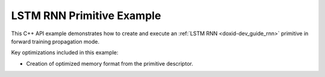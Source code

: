 .. index:: pair: page; LSTM RNN Primitive Example
.. _doxid-lstm_example_cpp:

LSTM RNN Primitive Example
==========================

This C++ API example demonstrates how to create and execute an :ref:`LSTM RNN <doxid-dev_guide_rnn>` primitive in forward training propagation mode.

Key optimizations included in this example:

* Creation of optimized memory format from the primitive descriptor.

.. ref-code-block:: cpp

	/*******************************************************************************
	* Copyright 2020-2025 Intel Corporation
	*
	* Licensed under the Apache License, Version 2.0 (the "License");
	* you may not use this file except in compliance with the License.
	* You may obtain a copy of the License at
	*
	*     http://www.apache.org/licenses/LICENSE-2.0
	*
	* Unless required by applicable law or agreed to in writing, software
	* distributed under the License is distributed on an "AS IS" BASIS,
	* WITHOUT WARRANTIES OR CONDITIONS OF ANY KIND, either express or implied.
	* See the License for the specific language governing permissions and
	* limitations under the License.
	*******************************************************************************/
	
	
	#include <algorithm>
	#include <cmath>
	#include <iostream>
	#include <string>
	#include <vector>
	
	#include "example_utils.hpp"
	#include "oneapi/dnnl/dnnl.hpp"
	
	using namespace :ref:`dnnl <doxid-namespacednnl>`;
	
	void lstm_example(:ref:`dnnl::engine::kind <doxid-structdnnl_1_1engine_1a2635da16314dcbdb9bd9ea431316bb1a>` engine_kind) {
	
	    // Create execution dnnl::engine.
	    :ref:`dnnl::engine <doxid-structdnnl_1_1engine>` :ref:`engine <doxid-structdnnl_1_1engine>`(engine_kind, 0);
	
	    // Create dnnl::stream.
	    :ref:`dnnl::stream <doxid-structdnnl_1_1stream>` engine_stream(:ref:`engine <doxid-structdnnl_1_1engine>`);
	
	    // Tensor dimensions.
	    const :ref:`memory::dim <doxid-structdnnl_1_1memory_1a281426f169daa042dcf5379c8fce21a9>` N = 26, // batch size
	            T = 6, // time steps
	            C = 12, // channels
	            G = 4, // gates
	            L = 4, // layers
	            D = 1; // directions
	
	    // Source (src), weights, bias, and destination (dst) tensors
	    // dimensions.
	    :ref:`memory::dims <doxid-structdnnl_1_1memory_1a7d9f4b6ad8caf3969f436cd9ff27e9bb>` src_dims = {T, N, C};
	    :ref:`memory::dims <doxid-structdnnl_1_1memory_1a7d9f4b6ad8caf3969f436cd9ff27e9bb>` weights_dims = {L, D, C, G, C};
	    :ref:`memory::dims <doxid-structdnnl_1_1memory_1a7d9f4b6ad8caf3969f436cd9ff27e9bb>` bias_dims = {L, D, G, C};
	    :ref:`memory::dims <doxid-structdnnl_1_1memory_1a7d9f4b6ad8caf3969f436cd9ff27e9bb>` dst_dims = {T, N, C};
	
	    // Allocate buffers.
	    std::vector<float> src_layer_data(product(src_dims));
	    std::vector<float> weights_layer_data(product(weights_dims));
	    std::vector<float> weights_iter_data(product(weights_dims));
	    std::vector<float> dst_layer_data(product(dst_dims));
	    std::vector<float> bias_data(product(bias_dims));
	
	    // Initialize src, weights, and bias tensors.
	    std::generate(src_layer_data.begin(), src_layer_data.end(), []() {
	        static int i = 0;
	        return std::cos(i++ / 10.f);
	    });
	    std::generate(weights_layer_data.begin(), weights_layer_data.end(), []() {
	        static int i = 0;
	        return std::sin(i++ * 2.f);
	    });
	    std::generate(bias_data.begin(), bias_data.end(), []() {
	        static int i = 0;
	        return std::tanh(float(i++));
	    });
	
	    // Create memory descriptors and memory objects for src, bias, and dst.
	    auto src_layer_md = :ref:`memory::desc <doxid-structdnnl_1_1memory_1_1desc>`(
	            src_dims, :ref:`memory::data_type::f32 <doxid-structdnnl_1_1memory_1a8e83474ec3a50e08e37af76c8c075dcea512dc597be7ae761876315165dc8bd2e>`, :ref:`memory::format_tag::tnc <doxid-structdnnl_1_1memory_1a8e71077ed6a5f7fb7b3e6e1a5a2ecf3fac775cf954921a129a65eb929476de911>`);
	    auto bias_md = :ref:`memory::desc <doxid-structdnnl_1_1memory_1_1desc>`(
	            bias_dims, :ref:`memory::data_type::f32 <doxid-structdnnl_1_1memory_1a8e83474ec3a50e08e37af76c8c075dcea512dc597be7ae761876315165dc8bd2e>`, :ref:`memory::format_tag::ldgo <doxid-structdnnl_1_1memory_1a8e71077ed6a5f7fb7b3e6e1a5a2ecf3fab8690cd92ccee6a0ad55faccc0346aab>`);
	    auto dst_layer_md = :ref:`memory::desc <doxid-structdnnl_1_1memory_1_1desc>`(
	            dst_dims, :ref:`memory::data_type::f32 <doxid-structdnnl_1_1memory_1a8e83474ec3a50e08e37af76c8c075dcea512dc597be7ae761876315165dc8bd2e>`, :ref:`memory::format_tag::tnc <doxid-structdnnl_1_1memory_1a8e71077ed6a5f7fb7b3e6e1a5a2ecf3fac775cf954921a129a65eb929476de911>`);
	
	    auto src_layer_mem = :ref:`memory <doxid-structdnnl_1_1memory>`(src_layer_md, :ref:`engine <doxid-structdnnl_1_1engine>`);
	    auto bias_mem = :ref:`memory <doxid-structdnnl_1_1memory>`(bias_md, :ref:`engine <doxid-structdnnl_1_1engine>`);
	    auto dst_layer_mem = :ref:`memory <doxid-structdnnl_1_1memory>`(dst_layer_md, :ref:`engine <doxid-structdnnl_1_1engine>`);
	
	    // Create memory objects for weights using user's memory layout. In this
	    // example, LDIGO is assumed.
	    auto user_weights_layer_mem = :ref:`memory <doxid-structdnnl_1_1memory>`(
	            {weights_dims, :ref:`memory::data_type::f32 <doxid-structdnnl_1_1memory_1a8e83474ec3a50e08e37af76c8c075dcea512dc597be7ae761876315165dc8bd2e>`, :ref:`memory::format_tag::ldigo <doxid-structdnnl_1_1memory_1a8e71077ed6a5f7fb7b3e6e1a5a2ecf3fa4e62e330c56963f9ead98490cd57ef7b>`},
	            :ref:`engine <doxid-structdnnl_1_1engine>`);
	    auto user_weights_iter_mem = :ref:`memory <doxid-structdnnl_1_1memory>`(
	            {weights_dims, :ref:`memory::data_type::f32 <doxid-structdnnl_1_1memory_1a8e83474ec3a50e08e37af76c8c075dcea512dc597be7ae761876315165dc8bd2e>`, :ref:`memory::format_tag::ldigo <doxid-structdnnl_1_1memory_1a8e71077ed6a5f7fb7b3e6e1a5a2ecf3fa4e62e330c56963f9ead98490cd57ef7b>`},
	            :ref:`engine <doxid-structdnnl_1_1engine>`);
	
	    // Write data to memory object's handle.
	    write_to_dnnl_memory(src_layer_data.data(), src_layer_mem);
	    write_to_dnnl_memory(bias_data.data(), bias_mem);
	    write_to_dnnl_memory(weights_layer_data.data(), user_weights_layer_mem);
	    write_to_dnnl_memory(weights_iter_data.data(), user_weights_iter_mem);
	
	    // Create memory descriptors for weights with format_tag::any. This enables
	    // the LSTM primitive to choose the optimized memory layout.
	    auto lstm_weights_layer_md = :ref:`memory::desc <doxid-structdnnl_1_1memory_1_1desc>`(
	            weights_dims, :ref:`memory::data_type::f32 <doxid-structdnnl_1_1memory_1a8e83474ec3a50e08e37af76c8c075dcea512dc597be7ae761876315165dc8bd2e>`, :ref:`memory::format_tag::any <doxid-structdnnl_1_1memory_1a8e71077ed6a5f7fb7b3e6e1a5a2ecf3fa100b8cad7cf2a56f6df78f171f97a1ec>`);
	    auto lstm_weights_iter_md = :ref:`memory::desc <doxid-structdnnl_1_1memory_1_1desc>`(
	            weights_dims, :ref:`memory::data_type::f32 <doxid-structdnnl_1_1memory_1a8e83474ec3a50e08e37af76c8c075dcea512dc597be7ae761876315165dc8bd2e>`, :ref:`memory::format_tag::any <doxid-structdnnl_1_1memory_1a8e71077ed6a5f7fb7b3e6e1a5a2ecf3fa100b8cad7cf2a56f6df78f171f97a1ec>`);
	
	    // Optional memory descriptors for recurrent data.
	    auto src_iter_md = :ref:`memory::desc <doxid-structdnnl_1_1memory_1_1desc>`();
	    auto src_iter_c_md = :ref:`memory::desc <doxid-structdnnl_1_1memory_1_1desc>`();
	    auto dst_iter_md = :ref:`memory::desc <doxid-structdnnl_1_1memory_1_1desc>`();
	    auto dst_iter_c_md = :ref:`memory::desc <doxid-structdnnl_1_1memory_1_1desc>`();
	
	    // Create primitive descriptor.
	    auto lstm_pd = :ref:`lstm_forward::primitive_desc <doxid-structdnnl_1_1lstm__forward_1_1primitive__desc>`(:ref:`engine <doxid-structdnnl_1_1engine>`,
	            :ref:`prop_kind::forward_training <doxid-group__dnnl__api__attributes_1ggac7db48f6583aa9903e54c2a39d65438fa24775787fab8f13aa4809e1ce8f82aeb>`,
	            :ref:`rnn_direction::unidirectional_left2right <doxid-group__dnnl__api__rnn_1gga33315cf335d1cbe26fd6b70d956e23d5a04f4bf4bc6a47e30f0353597e244c44a>`, src_layer_md, src_iter_md,
	            src_iter_c_md, lstm_weights_layer_md, lstm_weights_iter_md, bias_md,
	            dst_layer_md, dst_iter_md, dst_iter_c_md);
	
	    // For now, assume that the weights memory layout generated by the primitive
	    // and the ones provided by the user are identical.
	    auto lstm_weights_layer_mem = user_weights_layer_mem;
	    auto lstm_weights_iter_mem = user_weights_iter_mem;
	
	    // Reorder the data in case the weights memory layout generated by the
	    // primitive and the one provided by the user are different. In this case,
	    // we create additional memory objects with internal buffers that will
	    // contain the reordered data.
	    if (lstm_pd.weights_desc() != user_weights_layer_mem.get_desc()) {
	        lstm_weights_layer_mem = :ref:`memory <doxid-structdnnl_1_1memory>`(lstm_pd.weights_desc(), :ref:`engine <doxid-structdnnl_1_1engine>`);
	        :ref:`reorder <doxid-structdnnl_1_1reorder>`(user_weights_layer_mem, lstm_weights_layer_mem)
	                .:ref:`execute <doxid-structdnnl_1_1reorder_1ab9d5265274a13d4afa1fe33d784a1027>`(engine_stream, user_weights_layer_mem,
	                        lstm_weights_layer_mem);
	    }
	
	    if (lstm_pd.weights_iter_desc() != user_weights_iter_mem.:ref:`get_desc <doxid-structdnnl_1_1memory_1ad8a1ad28ed7acf9c34c69e4b882c6e92>`()) {
	        lstm_weights_iter_mem = :ref:`memory <doxid-structdnnl_1_1memory>`(lstm_pd.weights_iter_desc(), :ref:`engine <doxid-structdnnl_1_1engine>`);
	        :ref:`reorder <doxid-structdnnl_1_1reorder>`(user_weights_iter_mem, lstm_weights_iter_mem)
	                .:ref:`execute <doxid-structdnnl_1_1reorder_1ab9d5265274a13d4afa1fe33d784a1027>`(engine_stream, user_weights_iter_mem,
	                        lstm_weights_iter_mem);
	    }
	
	    // Create the memory objects from the primitive descriptor. A workspace is
	    // also required for LSTM.
	    // NOTE: Here, the workspace is required for later usage in backward
	    // propagation mode.
	    auto src_iter_mem = :ref:`memory <doxid-structdnnl_1_1memory>`(lstm_pd.src_iter_desc(), :ref:`engine <doxid-structdnnl_1_1engine>`);
	    auto src_iter_c_mem = :ref:`memory <doxid-structdnnl_1_1memory>`(lstm_pd.src_iter_c_desc(), :ref:`engine <doxid-structdnnl_1_1engine>`);
	    auto weights_iter_mem = :ref:`memory <doxid-structdnnl_1_1memory>`(lstm_pd.weights_iter_desc(), :ref:`engine <doxid-structdnnl_1_1engine>`);
	    auto dst_iter_mem = :ref:`memory <doxid-structdnnl_1_1memory>`(lstm_pd.dst_iter_desc(), :ref:`engine <doxid-structdnnl_1_1engine>`);
	    auto dst_iter_c_mem = :ref:`memory <doxid-structdnnl_1_1memory>`(lstm_pd.dst_iter_c_desc(), :ref:`engine <doxid-structdnnl_1_1engine>`);
	    auto workspace_mem = :ref:`memory <doxid-structdnnl_1_1memory>`(lstm_pd.workspace_desc(), :ref:`engine <doxid-structdnnl_1_1engine>`);
	
	    // Create the primitive.
	    auto lstm_prim = :ref:`lstm_forward <doxid-structdnnl_1_1lstm__forward>`(lstm_pd);
	
	    // Primitive arguments
	    std::unordered_map<int, memory> lstm_args;
	    lstm_args.insert({:ref:`DNNL_ARG_SRC_LAYER <doxid-group__dnnl__api__primitives__common_1gab91ce4d04cf4e98e3a407daa0676764f>`, src_layer_mem});
	    lstm_args.insert({:ref:`DNNL_ARG_WEIGHTS_LAYER <doxid-group__dnnl__api__primitives__common_1ga1ac9e1f1327be3902b488b64bae1b4c5>`, lstm_weights_layer_mem});
	    lstm_args.insert({:ref:`DNNL_ARG_WEIGHTS_ITER <doxid-group__dnnl__api__primitives__common_1ga5a9c39486c01ad263e29677a32735af8>`, lstm_weights_iter_mem});
	    lstm_args.insert({:ref:`DNNL_ARG_BIAS <doxid-group__dnnl__api__primitives__common_1gad0cbc09942aba93fbe3c0c2e09166f0d>`, bias_mem});
	    lstm_args.insert({:ref:`DNNL_ARG_DST_LAYER <doxid-group__dnnl__api__primitives__common_1gacfc123a6a4ff3b4af4cd27ed66fb8528>`, dst_layer_mem});
	    lstm_args.insert({:ref:`DNNL_ARG_SRC_ITER <doxid-group__dnnl__api__primitives__common_1gaf35f4f604284f1b00bb35bffd0f7a143>`, src_iter_mem});
	    lstm_args.insert({:ref:`DNNL_ARG_SRC_ITER_C <doxid-group__dnnl__api__primitives__common_1ga8ef6969516e717208a33766542410410>`, src_iter_c_mem});
	    lstm_args.insert({:ref:`DNNL_ARG_DST_ITER <doxid-group__dnnl__api__primitives__common_1ga13b91cbd3f531d9c90227895a275d5a6>`, dst_iter_mem});
	    lstm_args.insert({:ref:`DNNL_ARG_DST_ITER_C <doxid-group__dnnl__api__primitives__common_1ga8b77d8716fc0ab9923d6cb409dbdf900>`, dst_iter_c_mem});
	    lstm_args.insert({:ref:`DNNL_ARG_WORKSPACE <doxid-group__dnnl__api__primitives__common_1ga550c80e1b9ba4f541202a7ac98be117f>`, workspace_mem});
	
	    // Primitive execution: LSTM.
	    lstm_prim.execute(engine_stream, lstm_args);
	
	    // Wait for the computation to finalize.
	    engine_stream.wait();
	
	    // Read data from memory object's handle.
	    read_from_dnnl_memory(dst_layer_data.data(), dst_layer_mem);
	}
	
	int main(int argc, char **argv) {
	    return handle_example_errors(lstm_example, parse_engine_kind(argc, argv));
	}

